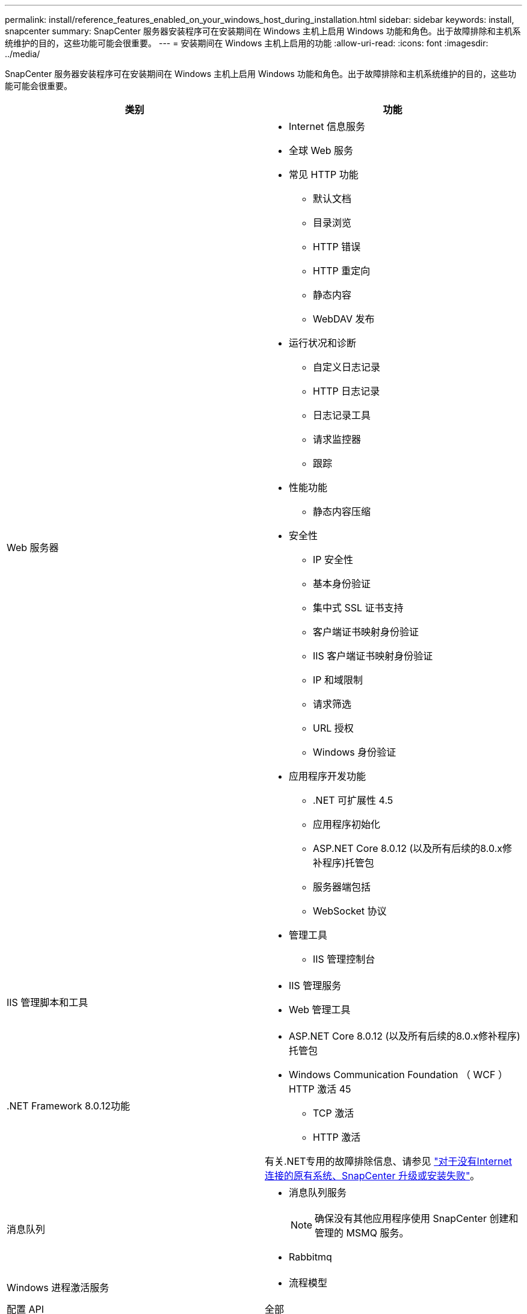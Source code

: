 ---
permalink: install/reference_features_enabled_on_your_windows_host_during_installation.html 
sidebar: sidebar 
keywords: install, snapcenter 
summary: SnapCenter 服务器安装程序可在安装期间在 Windows 主机上启用 Windows 功能和角色。出于故障排除和主机系统维护的目的，这些功能可能会很重要。 
---
= 安装期间在 Windows 主机上启用的功能
:allow-uri-read: 
:icons: font
:imagesdir: ../media/


[role="lead"]
SnapCenter 服务器安装程序可在安装期间在 Windows 主机上启用 Windows 功能和角色。出于故障排除和主机系统维护的目的，这些功能可能会很重要。

|===
| 类别 | 功能 


 a| 
Web 服务器
 a| 
* Internet 信息服务
* 全球 Web 服务
* 常见 HTTP 功能
+
** 默认文档
** 目录浏览
** HTTP 错误
** HTTP 重定向
** 静态内容
** WebDAV 发布


* 运行状况和诊断
+
** 自定义日志记录
** HTTP 日志记录
** 日志记录工具
** 请求监控器
** 跟踪


* 性能功能
+
** 静态内容压缩


* 安全性
+
** IP 安全性
** 基本身份验证
** 集中式 SSL 证书支持
** 客户端证书映射身份验证
** IIS 客户端证书映射身份验证
** IP 和域限制
** 请求筛选
** URL 授权
** Windows 身份验证


* 应用程序开发功能
+
** .NET 可扩展性 4.5
** 应用程序初始化
** ASP.NET Core 8.0.12 (以及所有后续的8.0.x修补程序)托管包
** 服务器端包括
** WebSocket 协议


* 管理工具
+
** IIS 管理控制台






 a| 
IIS 管理脚本和工具
 a| 
* IIS 管理服务
* Web 管理工具




 a| 
+.NET Framework 8.0.12功能+
 a| 
* ASP.NET Core 8.0.12 (以及所有后续的8.0.x修补程序)托管包
* Windows Communication Foundation （ WCF ） HTTP 激活 45
+
** TCP 激活
** HTTP 激活




有关.NET专用的故障排除信息、请参见 https://kb.netapp.com/Advice_and_Troubleshooting/Data_Protection_and_Security/SnapCenter/SnapCenter_upgrade_or_install_fails_with_%22This_KB_is_not_related_to_the_OS%22["对于没有Internet连接的原有系统、SnapCenter 升级或安装失败"^]。



 a| 
消息队列
 a| 
* 消息队列服务
+

NOTE: 确保没有其他应用程序使用 SnapCenter 创建和管理的 MSMQ 服务。

* Rabbitmq




 a| 
Windows 进程激活服务
 a| 
* 流程模型




 a| 
配置 API
 a| 
全部

|===